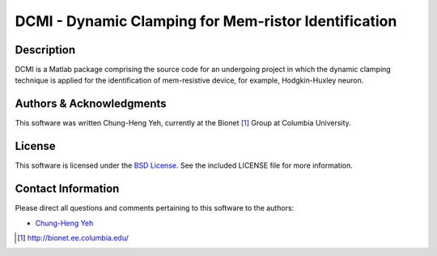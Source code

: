 .. -*- rst -*-

DCMI - Dynamic Clamping for Mem-ristor Identification
=====================================================

Description
-----------

DCMI is a Matlab package comprising the source code for an undergoing 
project in which the dynamic clamping technique is applied for the 
identification of mem-resistive device, for example, Hodgkin-Huxley neuron.

Authors & Acknowledgments
-------------------------

This software was written Chung-Heng Yeh, currently at the Bionet [1]_ 
Group at Columbia University.

License
-------

This software is licensed under the 
`BSD License <http://www.opensource.org/licenses/bsd-license.php>`_.
See the included LICENSE file for more information.

Contact Information
-------------------

Please direct all questions and comments pertaining to this software to the
authors:

* `Chung-Heng Yeh <chyeh@ee.columbia.edu>`_


.. [1] http://bionet.ee.columbia.edu/